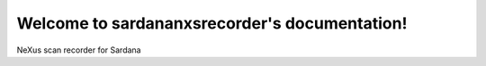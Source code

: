 Welcome to sardananxsrecorder's documentation!
==============================================

NeXus scan recorder for Sardana
